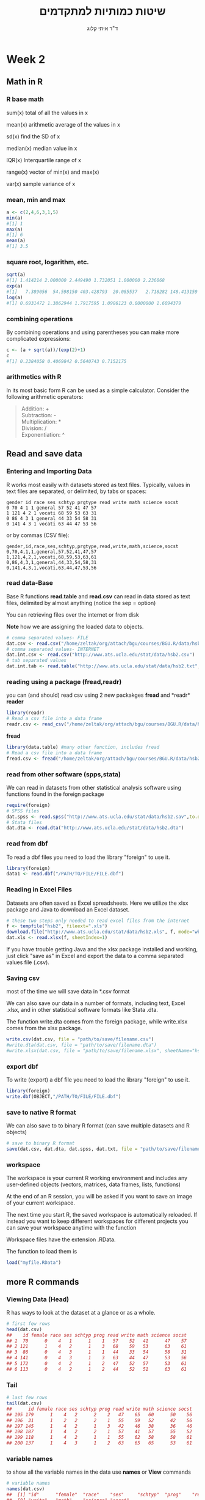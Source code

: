 # -*- mode: Org; org-download-image-dir: "/home/zeltak/org/attach/bgu/courses/BGU.R/images"; org-download-heading-lvl: nil; -*-
#+Title:שיטות כמותיות למתקדמים
#+Author: ד"ר איתי קלוג 
#+Email: ikloog@bgu.ac.il
#+REVEAL_TITLE_SLIDE_BACKGROUND: /home/zeltak/org/attach/bgu/courses/BGU.R/images/stat_large.jpg

#+OPTIONS: reveal_center:t reveal_progress:t reveal_history:nil reveal_control:t
# #+OPTIONS: reveal_center:t 
#+OPTIONS: reveal_rolling_links:t reveal_keyboard:t reveal_overview:t num:nil
#+OPTIONS: reveal_width:1200 reveal_height:800
#+OPTIONS: toc:nil
# #+REVEAL: split
#+REVEAL_MARGIN: 0.1
#+REVEAL_MIN_SCALE: 0.5
#+REVEAL_MAX_SCALE: 2.5
#+REVEAL_TRANS: linear
#+REVEAL_SPEED: default
#+REVEAL_THEME: white
#+REVEAL_HLEVEL: 2
#+REVEAL_HEAD_PREAMBLE: <meta name="description" content="Org-Reveal Introduction.">
#+REVEAL_POSTAMBLE: <p> Created by itai Kloog. </p>
# REVEAL_PLUGINS: (highlight markdown notes)
#+REVEAL_EXTRA_CSS: ./local.css
#+REVEAL_SLIDE_NUMBER: t
#+OPTIONS: ^:nil
#+EXCLUDE_TAGS: noexport
#+TAGS: noexport(n)


* Week 2
** Math in R
  :PROPERTIES:
	  :reveal_background: /home/zeltak/org/attach/bgu/courses/BGU.R/images/hist_BD.jpg
	  :END:
*** R base math
sum(x)
total of all the values in x

mean(x)
arithmetic average of the values in x

sd(x)
find the SD of x

median(x)
median value in x

IQR(x)
Interquartile range of x

range(x)
vector of min(x) and max(x)

var(x)
sample variance of x

*** mean, min and max
#+BEGIN_SRC R  :session Rorg  :results none
a <- c(2,4,6,3,1,5)
min(a)
#[1] 1
max(a)
#[1] 6
mean(a)
#[1] 3.5

#+END_SRC 

*** square root, logarithm, etc.
#+BEGIN_SRC R :session Rorg  :results none
sqrt(a)
#[1] 1.414214 2.000000 2.449490 1.732051 1.000000 2.236068
exp(a)
#[1]   7.389056  54.598150 403.428793  20.085537   2.718282 148.413159
log(a)
#[1] 0.6931472 1.3862944 1.7917595 1.0986123 0.0000000 1.6094379
#+END_SRC
*** combining operations 
By combining operations and using parentheses you can make more complicated expressions:
#+BEGIN_SRC R :session Rorg  :results none
c <- (a + sqrt(a))/(exp(2)+1)
c
#[1] 0.2384058 0.4069842 0.5640743 0.7152175
#+END_SRC
*** arithmetics with R
In its most basic form R can be used as a simple calculator. Consider the following arithmetic operators:\\

#+BEGIN_QUOTE
Addition: +\\
Subtraction: -\\
Multiplication: *\\
Division: /\\
Exponentiation: ^\\
#+END_QUOTE

** Read and save data
  :PROPERTIES:
	  :reveal_background: /home/zeltak/org/attach/bgu/courses/BGU.R/images/hist_BD.jpg
	  :END:
*** Entering and Importing Data
R works most easily with datasets stored as text files. Typically, values in text files are separated, or delimited, by tabs or spaces:

 #+BEGIN_EXAMPLE
 gender id race ses schtyp prgtype read write math science socst
 0 70 4 1 1 general 57 52 41 47 57
 1 121 4 2 1 vocati 68 59 53 63 31
 0 86 4 3 1 general 44 33 54 58 31
 0 141 4 3 1 vocati 63 44 47 53 56
 #+END_EXAMPLE
 or by commas (CSV file):
 #+BEGIN_EXAMPLE
 gender,id,race,ses,schtyp,prgtype,read,write,math,science,socst
 0,70,4,1,1,general,57,52,41,47,57
 1,121,4,2,1,vocati,68,59,53,63,61
 0,86,4,3,1,general,44,33,54,58,31
 0,141,4,3,1,vocati,63,44,47,53,56
 #+END_EXAMPLE
*** read data-Base
 Base R functions *read.table* and *read.csv* can read in data stored as text files, delimited by almost anything (notice the sep = option)

 You can retrieving files over the internet or from disk

 *Note* how we are assigning the loaded data to objects.

 #+BEGIN_SRC R :session Rorg  :results none
   # comma separated values- FILE
   dat.csv <- read.csv("/home/zeltak/org/attach/bgu/courses/BGU.R/data/hsb2.csv")
   # comma separated values- INTERNET
   dat.int.csv <- read.csv("http://www.ats.ucla.edu/stat/data/hsb2.csv")
   # tab separated values
   dat.int.tab <- read.table("http://www.ats.ucla.edu/stat/data/hsb2.txt",header=TRUE, sep = "\t")
 #+END_SRC
*** reading using a package (fread,readr)
you can (and should) read csv using 2 new packakges *fread* and *readr*\\

*reader*
 #+BEGIN_SRC R :session Rorg  :results none
 library(readr)
 # Read a csv file into a data frame
 readr.csv <- read_csv("/home/zeltak/org/attach/bgu/courses/BGU.R/data/hsb2.csv")
 #+END_SRC
*fread*
 #+BEGIN_SRC R :session Rorg  :results none
 library(data.table) #many other function, includes fread
 # Read a csv file into a data frame
 fread.csv <- fread("/home/zeltak/org/attach/bgu/courses/BGU.R/data/hsb2.csv")
 #+END_SRC

*** read from other software (spps,stata)
 We can read in datasets from other statistical analysis software using functions found in the foreign package

 #+BEGIN_SRC R :session Rorg  :results none
 require(foreign)
 # SPSS files
 dat.spss <- read.spss("http://www.ats.ucla.edu/stat/data/hsb2.sav",to.data.frame=TRUE)
 # Stata files
 dat.dta <- read.dta("http://www.ats.ucla.edu/stat/data/hsb2.dta")
 #+END_SRC
*** read from dbf
To read a dbf files you need to load the library "foreign" to use it.

#+BEGIN_SRC R :session Rorg  :results none
library(foreign)
data1 <- read.dbf("/PATH/TO/FILE/FILE.dbf")
#+END_SRC


*** Reading in Excel Files
 Datasets are often saved as Excel spreadsheets. Here we utilize the xlsx package and Java to download an Excel dataset.
 #+BEGIN_SRC R :session Rorg  :results none
 # these two steps only needed to read excel files from the internet
 f <- tempfile("hsb2", fileext=".xls")
 download.file("http://www.ats.ucla.edu/stat/data/hsb2.xls", f, mode="wb")
 dat.xls <- read.xlsx(f, sheetIndex=1)
 #+END_SRC
 If you have trouble getting Java and the xlsx package installed and working, just click "save as" in Excel and export the data to a comma separated values file (.csv).
*** Saving csv
most of the time we will save data in *.csv format

We can also save our data in a number of formats, including text, Excel .xlsx, and in other statistical software formats like Stata .dta. 

The function write.dta comes from the foreign package, while write.xlsx comes from the xlsx package.

#+BEGIN_SRC R :session Rorg  :results none
write.csv(dat.csv, file = "path/to/save/filename.csv")
#write.dta(dat.csv, file = "path/to/save/filename.dta")
#write.xlsx(dat.csv, file = "path/to/save/filename.xlsx", sheetName="hsb2")
#+END_SRC
*** export dbf
To write (export) a dbf file you need to load the library "foreign" to use it.

#+BEGIN_SRC R :session Rorg  :results none
library(foreign)
write.dbf(OBJECT,"/PATH/TO/FILE/FILE.dbf")
#+END_SRC
*** save to native R format
We can also save to to binary R format (can save multiple datasets and R objects)
#+BEGIN_SRC R :session Rorg  :results none
# save to binary R format 
save(dat.csv, dat.dta, dat.spss, dat.txt, file = "path/to/save/filename.RData")
#+END_SRC
*** workspace
The workspace is your current R working environment and includes any user-defined objects (vectors, matrices, data frames, lists, functions)

At the end of an R session, you will be asked if you want to save an image of your current
workspace.

The next time you start R, the saved workspace is automatically reloaded. If instead you want to
keep different workspaces for different projects you can save your workspace anytime with the function

Workspace files have the extension .RData.

The function to load them is
#+begin_src R
load("myfile.RData")
#+end_src
** more R commands
*** Viewing Data (Head)
 R has ways to look at the dataset at a glance or as a whole.

 #+BEGIN_SRC R :session Rorg  :results none
 # first few rows
 head(dat.csv)
 ##    id female race ses schtyp prog read write math science socst
 ## 1  70      0    4   1      1    1   57    52   41      47    57
 ## 2 121      1    4   2      1    3   68    59   53      63    61
 ## 3  86      0    4   3      1    1   44    33   54      58    31
 ## 4 141      0    4   3      1    3   63    44   47      53    56
 ## 5 172      0    4   2      1    2   47    52   57      53    61
 ## 6 113      0    4   2      1    2   44    52   51      63    61
 #+END_SRC
*** Tail
 #+BEGIN_SRC R :session Rorg  :results none
 # last few rows
 tail(dat.csv)
 ##      id female race ses schtyp prog read write math science socst
 ## 195 179      1    4   2      2    2   47    65   60      50    56
 ## 196  31      1    2   2      2    1   55    59   52      42    56
 ## 197 145      1    4   2      1    3   42    46   38      36    46
 ## 198 187      1    4   2      2    1   57    41   57      55    52
 ## 199 118      1    4   2      1    1   55    62   58      58    61
 ## 200 137      1    4   3      1    2   63    65   65      53    61
 #+END_SRC
*** variable names
to show all the variable names in the data use *names* or *View* commands

 #+BEGIN_SRC R :session Rorg  :results none
# variable names
names(dat.csv)
##  [1] "id"      "female"  "race"    "ses"     "schtyp"  "prog"    "read"   
##  [8] "write"   "math"    "science" "socst"
# pop-up view of entire data set (uncomment to run)
#View(dat.csv)
 #+END_SRC
*** Data frames
Once read in, datasets in R are typically stored as *data frames*, which have a matrix structure.\\

Observations are arranged as *rows* and *variables*, either numerical or categorical, are arranged as columns.\\

data frames are often referenced as DF

*** Data frames
#+BEGIN_SRC R :session Rorg  :results none
  tag <- c(2, 3, 5, 7, 8, 9, 15, 21, 23, 26) 
  weight <- c(14.8, 21, 19.7, 23.2, 16, 16.1, 20, 29.3, 17.8, 21.2) 
  condition <- c("good", "fair", "fair", "poor", "fair", "good", "good", "fair", "fair", "poor") 
  #create a DF from 3 vectors
  fishData <- data.frame(tag, weight, condition) 
  head(fishData, n=2) 
  #  tag weight condition 
  #1   2   14.8      good 
  #2   3   21.0      fair
#+END_SRC
*** Access Individual rows, columns and cells
Individual rows, columns and cells in a data frame can be accessed through many methods of indexing

We most commonly use:
#+BEGIN_EXAMPLE
object[row,column] 
#+END_EXAMPLE

#+BEGIN_SRC R :session Rorg  :results none
# single cell value
dat.csv[2,3]
## [1] 4
#+END_SRC
*** omitting rows,columns
omitting row value implies all rows; here all rows in column 3

#+BEGIN_SRC R :session Rorg  :results none
dat.csv[,3] #shows the vector in column 3
##   [1] 4 4 4 4 4 4 3 1 4 3 4 4 4 4 3 4 4 4 4 4 4 4 3 1 1 3 4 4 4 2 4 4 4 4 4
##  [36] 4 4 4 1 4 4 4 4 3 4 4 3 4 4 1 2 4 1 4 4 1 4 1 4 1 4 4 4 4 4 4 4 4 4 1
##  [71] 4 4 4 4 4 1 4 4 4 1 4 4 4 1 4 4 4 4 4 4 2 4 4 1 4 4 4 4 1 4 4 4 3 4 4
## [106] 4 4 4 3 4 4 1 4 4 1 4 4 4 4 3 1 4 4 4 3 4 4 2 4 3 4 2 4 4 4 4 4 3 1 3
## [141] 1 4 4 1 4 4 4 4 1 3 3 4 4 1 4 4 4 4 4 3 4 4 4 4 4 4 4 4 4 4 4 1 3 2 3
## [176] 4 4 4 4 4 4 4 4 4 2 2 4 2 4 3 4 4 4 2 4 2 4 4 4 4
# omitting column values implies all columns; here all columns in row 2
dat.csv[2,]
##    id female race ses schtyp prog read write math science socst
## 2 121      1    4   2      1    3   68    59   53      63    61

#+END_SRC
*** ranges
#+BEGIN_SRC R :session Rorg  :results none
# can also use ranges - rows 2 and 3, columns 2 and 3
dat.csv[2:3, 2:3]
##   female race
## 2      1    4
## 3      0    4
#+END_SRC
*** More variable indexing

We can also access variables directly by using their names, either with object[,"variable"] notation or *object$variable* notation.

#+BEGIN_SRC R :session Rorg  :results none
# get first 10 rows of variable female using two methods
dat.csv[1:10, "female"]
##  [1] 0 1 0 0 0 0 0 0 0 0
dat.csv$female[1:10]
##  [1] 0 1 0 0 0 0 0 0 0 0
#+END_SRC
*** Combing values into a vector
The c function is widely used to combine values of common type together to form a vector.

For example, it can be used to access non-sequential rows and columns from a data frame.

#+BEGIN_SRC R :session Rorg  :results none
# get column 1 for rows 1, 3 and 5
dat.csv[c(1,3,5), 1]
## [1]  70  86 172
# get row 1 values for variables female, prog and socst
dat.csv[1,c("female", "prog", "socst")]
##   female prog socst
## 1      0    1    57
#+END_SRC
*** Variable rename
If there were no variable names, or we wanted to change the names, we could use colnames.

#+BEGIN_SRC R :session Rorg  :results none
colnames(dat.csv) <- c("ID", "Sex", "Ethnicity", "SES", "SchoolType",
  "Program", "Reading", "Writing", "Math", "Science", "SocialStudies")

# to change one variable name, just use indexing
colnames(dat.csv)[1] <- "ID2"
#+END_SRC
*** set names with data.table
alternitavly you can use the data.table setname command
#+BEGIN_SRC R :session Rorg  :results none
# to change one variable name with setnames
setnames(DT,"OLD" "NEW")
#example
setnames(dat.csv,"ID" "ID2")
#+END_SRC

*** Sequence
seq is used to generate regular sequence

#+BEGIN_SRC R  :session Rorg  :results none
seq(11, 20)
#[1] 11 12 13 14 15 16 17 18 19 20
seq(11, 20, by=2) # by 2 
#[1] 11 13 15 17 19
#+END_SRC
*** Repeat
Replicates the values in x

#+BEGIN_SRC R :session Rorg  :results none
rep(3,times=10) 
#[1] 3 3 3 3 3 3 3 3 3 3 
y <- 1:3 
rep(y,times=4) 
#[1] 1 2 3 1 2 3 1 2 3 1 2 3 
rep(y,length=10) 
#[1] 1 2 3 1 2 3 1 2 3 1
rep(y,length=30) 
#[1] 1 2 3 1 2 3 1 2 3 1 2 3 1 
#[14] 2 3 1 2 3 1 2 3 1 2 3 1 2 
#[27] 3 1 2 3
#+END_SRC
** Exploring Data
  :PROPERTIES:
	  :reveal_background: /home/zeltak/org/attach/bgu/courses/BGU.R/images/hist_BD.jpg
	  :END:
*** Exploring Data
Now we're going to read some data in and store it in the object, d. We prefer short names for objects that we will use frequently.

We can now easily explore and get to know these data, which contain a number of school, test, and demographic variables for 200 students.

#+BEGIN_SRC R :session Rorg  :results none
d <- read.csv("http://www.ats.ucla.edu/stat/data/hsb2.csv")
#+END_SRC
*** The length function
Many datasets are built into R for testing purposes, for a full list: 
#+BEGIN_SRC R :session Rorg  :results none
library(help="datasets")
#+END_SRC
This *length* function returns the number of elements in a vector and is very useful for generalizing code
#+BEGIN_SRC R :session Rorg  :results none
length(islands) 
[1] 48 
#The vecor has 48 entries
#+END_SRC
*** Description of Dataset
Using *dim*, we get the number of observations (rows) and variables (columns) in d.

Using *str*, we get the structure of d, including the class(type) of all variables

#+BEGIN_SRC R :session Rorg  :results none
dim(d)
## [1] 200  11
str(d)
## 'data.frame':	200 obs. of  11 variables:
##  $ id     : int  70 121 86 141 172 113 50 11 84 48 ...
##  $ female : int  0 1 0 0 0 0 0 0 0 0 ...
##  $ race   : int  4 4 4 4 4 4 3 1 4 3 ...
##  $ ses    : int  1 2 3 3 2 2 2 2 2 2 ...
##  $ schtyp : int  1 1 1 1 1 1 1 1 1 1 ...
##  $ prog   : int  1 3 1 3 2 2 1 2 1 2 ...
##  $ read   : int  57 68 44 63 47 44 50 34 63 57 ...
##  $ write  : int  52 59 33 44 52 52 59 46 57 55 ...
##  $ math   : int  41 53 54 47 57 51 42 45 54 52 ...
##  $ science: int  47 63 58 53 53 63 53 39 58 50 ...
##  $ socst  : int  57 61 31 56 61 61 61 36 51 51 ...
#+END_SRC
*** Descriptive Stats
summary is a generic function to summarize many types of R objects, including datasets \\
When used on a dataset, summary returns distributional summaries of variables in the data\\

#+BEGIN_SRC R :session Rorg  :results none
summary(d)
##        id            female           race           ses      
##  Min.   :  1.0   Min.   :0.000   Min.   :1.00   Min.   :1.00  
##  1st Qu.: 50.8   1st Qu.:0.000   1st Qu.:3.00   1st Qu.:2.00  
##  Median :100.5   Median :1.000   Median :4.00   Median :2.00  
##  Mean   :100.5   Mean   :0.545   Mean   :3.43   Mean   :2.06  
##  3rd Qu.:150.2   3rd Qu.:1.000   3rd Qu.:4.00   3rd Qu.:3.00  
##  Max.   :200.0   Max.   :1.000   Max.   :4.00   Max.   :3.00  
##      schtyp          prog           read          write     
##  Min.   :1.00   Min.   :1.00   Min.   :28.0   Min.   :31.0  
##  1st Qu.:1.00   1st Qu.:2.00   1st Qu.:44.0   1st Qu.:45.8  
##  Median :1.00   Median :2.00   Median :50.0   Median :54.0  
##  Mean   :1.16   Mean   :2.02   Mean   :52.2   Mean   :52.8  
##  3rd Qu.:1.00   3rd Qu.:2.25   3rd Qu.:60.0   3rd Qu.:60.0  
##  Max.   :2.00   Max.   :3.00   Max.   :76.0   Max.   :67.0  

#+END_SRC
*** Conditional Summaries 1
If we want conditional summaries, for example only for those students with high reading scores (read >= 60), we first subset the data, then summarize as usual.

R permits nested function calls, where the results of one function are passed directly as an argument to another function. Here, subset returns a dataset containing observations where read >= 60. This data subset is then passed to summary to obtain distributions of the variables in the subset.
#+BEGIN_SRC R :session Rorg  :results none
summary(subset(d, read >= 60))
##        id            female           race          ses      
##  Min.   :  3.0   Min.   :0.000   Min.   :1.0   Min.   :1.00  
##  1st Qu.: 76.5   1st Qu.:0.000   1st Qu.:4.0   1st Qu.:2.00  
##  Median :108.5   Median :0.000   Median :4.0   Median :3.00  
##  Mean   :109.8   Mean   :0.482   Mean   :3.7   Mean   :2.38  
##  3rd Qu.:143.2   3rd Qu.:1.000   3rd Qu.:4.0   3rd Qu.:3.00  
##  Max.   :200.0   Max.   :1.000   Max.   :4.0   Max.   :3.00  
#+END_SRC
*** Descriptive statistics using Hmisc package 
you can get a more detailed view using the describe function in Hmisc

#+BEGIN_SRC R  :session Rorg  
library(Hmisc)
describe(d)
#+END_SRC

#+BEGIN_EXAMPLE
--------------------------------------------------------------------------------
prog 
      n missing  unique    Info    Mean 
    200       0       3    0.83   2.025 

1 (45, 22%), 2 (105, 52%), 3 (50, 25%) 
--------------------------------------------------------------------------------
read 
      n missing  unique    Info    Mean     .05     .10     .25     .50     .75 
    200       0      30    0.99   52.23    36.0    39.0    44.0    50.0    60.0 
    .90     .95 
   66.2    68.0 

lowest : 28 31 34 35 36, highest: 66 68 71 73 76 
--------------------------------------------------------------------------------
#+END_EXAMPLE

*** Histograms
Typically it is easier to inspect variable distributions with graphics. Histograms are often used for continuous variable distributions
#+BEGIN_SRC R :session Rorg  :results none
hist(d$write)
#+END_SRC

#+DOWNLOADED: /tmp/screenshot.png @ 2015-10-19 15:26:49
#+attr_html: :width 500px
 [[~/Sync/attach/images_2015/screenshot_2015-10-19_15-26-49.png]]
** more programming with R
*** Missing values (NA)
See below vector, the *NA* stands for missing value
#+BEGIN_SRC R  :session Rorg  :results none
humidity <- c(63.33, NA, 64.63, 68.38, NA, 79.1, 77.46)
#+END_SRC 
*** Missing values (NA)
Many functions do not handle missing values by default
#+BEGIN_SRC R :session Rorg  :results none
mean(humidity) 
#[1] NA 
mean(humidity, na.rm=T) 
#[1] 70.58
#+END_SRC
na.rm=T will remove NAs before calculating mean
*** Omit missing values
#+BEGIN_SRC R :session Rorg  :results none
na.omit(humidity) 
#[1] 63.33 64.63 68.38 79.10 77.46 
#+END_SRC

!is.na() is a slick way to handle missing values in vectors
#+BEGIN_SRC R :session Rorg  :results none
humidity[!is.na(humidity)] 
#[1] 63.33 64.63 68.38 79.10 77.46
#+END_SRC
*** NaN
NaN is usually the product of some arithmetic operation, such as 0/0 that isn't possible
NaN- Stands for Not a Number
NaN ≠ NA and there is a need for NaN and NA
*** cbind
cbind() function combines vector, matrix or data frame by* columns*.

#+BEGIN_SRC R :session Rorg  :results none
x <- data.frame(cbind(column1,column2))
#+END_SRC

*** rbind

rbind() function combines vector, matrix or data frame by *rows*.

#+BEGIN_SRC R :session Rorg  :results none
rbind(x1,x2,...)
x1,x2:vector, matrix, data frames
x3 <- rbind(DF1,DF2)
#+END_SRC
*** attach and detach
The attach() function in R can be used to make objects within dataframes accessible in R with fewer keystrokes.

As an example:

#+begin_src R
ds = read.csv("http://www.math.smith.edu/r/data/help.csv")
names(ds)
attach(ds)
mean(ds)
#[1] 32.84768
detach(ds)
#+end_src
** Boolean
*** Boolean logic (T or F)
I carry an umbrella if it both rains and snows on the same day\\
I carry an umbrella whenever it rains or snows\\
I carry an umbrella for rain but never for snow\\
I never carry an umbrella for rain, only for snow\\
#+DOWNLOADED: /tmp/screenshot.png @ 2015-10-25 13:39:20
#+attr_html: :width 200px
[[~/org/attach/bgu/courses/BGU.R/images/screenshot_2015-10-25_13-39-20.png]]
*** boolean logic

#+DOWNLOADED: /tmp/screenshot.png @ 2015-10-25 13:45:33
#+attr_html: :width 300px
[[~/org/attach/bgu/courses/BGU.R/images/screenshot_2015-10-25_13-45-33.png]]
*** Boolean operators

&  and (element wise)
| or (element wise) |
!  not
<  less than
>  greater than
<= less than or equal to
>= greater than or equal to
== equal to
!= not equal to
*** Boolean examples: single value
#+BEGIN_SRC R :session Rorg  :results none
x <- 3 
x == 3 
#[1] TRUE 
x < 10 
#[1] TRUE 
x < -1 
#[1] FALSE 
 x > 0 & x < 10 #Combine multiple conditions with AND (&) or OR (|)
#[1] TRUE
#+END_SRC
*** Boolean examples: vector of values
#+BEGIN_SRC R :session Rorg  :results none
> x <- 1:5 #Now x is a vector of values
 
x == 3 
#[1] FALSE FALSE TRUE FALSE FALSE 
 x < 10 
#[1] TRUE TRUE TRUE TRUE TRUE 
 x > 2 & x <= 4 
#[1] FALSE FALSE TRUE TRUE FALSE 
 x != 2 
#[1] TRUE FALSE TRUE TRUE TRUE
#+END_SRC
*** Umbrella logic
#+BEGIN_SRC R :session Rorg  :results none
day <- c("Sun","Mon","Tues","Wed","Thurs","Fri","Sat") 
rain <- c("Yes","Yes","Yes","Yes","Yes","Yes","No") 
snow <- c("No", "No", "No", "Yes", "No", "No", "No") 
rain == "Yes" 
#[1] TRUE TRUE TRUE TRUE TRUE TRUE FALSE 
  rain != "No" 
#[1] TRUE TRUE TRUE TRUE TRUE TRUE FALSE 
  snow == "Yes" 
#[1] FALSE FALSE FALSE TRUE FALSE FALSE FALSE
  rain=="Yes" & snow=="Yes" 
#[1] FALSE FALSE FALSE TRUE FALSE FALSE FALSE 
  rain=="Yes" | snow=="Yes" 
#[1] TRUE TRUE TRUE TRUE TRUE TRUE FALSE
#+END_SRC
*** Umbrella logic
#+BEGIN_SRC R :session Rorg  :results none
#Vectors can be subsetted according to logic
day[rain=="Yes"] 
#[1] "Sun" "Mon" "Tues" "Wed" "Thurs" "Fri" 
 day[snow=="Yes"] 
#[1] "Wed" 

#I always carry an umbrella if it rains and snows
 day[rain=="Yes" & snow=="Yes"] 
#[1] "Wed" 

#I always carry an umbrella if it rains or snows
day[rain=="Yes" | snow=="Yes"] 
#[1] "Sun" "Mon" "Tues" "Wed" "Thurs" "Fri" 
#+END_SRC
*** TRUE and FALSE
Pro tip: In R, F is equivalent to FALSE and T is equivalent to TRUE. Most code uses T and F. 
TRUE == T == 1 and FALSE == F == 0 (long-standing programming convention)
#+BEGIN_SRC R :session Rorg  :results none

rain <- c("Yes","Yes","Yes", "Yes","Yes","Yes","No") 

#How many days did it rain this week? 
sum(rain=="Yes") 
#[1] 6 

#Internal representation of TRUE and FALSE
as.numeric(rain=="Yes") 
#[1] 1 1 1 1 1 1 0
#+END_SRC
*** Other Boolean operators
#+BEGIN_SRC R :session Rorg  :results none
 rain <- c("Yes","Yes","Yes","Yes","Yes","Yes","No") 
#Which elements are TRUE?
  which(rain=="Yes") 
#[1] 1 2 3 4 5 6
#Are any elements true?
  any(rain=="Yes") 
#[1] TRUE
#Are all elements true?
  all(rain=="Yes") 
#[1] FALSE
#+END_SRC
** Advanced 
*** launching a script
you may either use from within R or

#+BEGIN_EXAMPLE
source("/home/jim/psych/adoldrug/partyuse1.R")
#+END_EXAMPLE

or on the system command line

#+BEGIN_EXAMPLE
R CMD BATCH /home/jim/psych/adoldrug/partyuse1.R
#+END_EXAMPLE
*** Check current memory (gc)
use the garbage collection option
#+begin_src R
gc()
#to get more details
gc(verbose=T)
#+end_src


* Homework-Week 2
** Little arithmetics with R
run some of the following lines and Type 2^5 in the editor to calculate 2 to the power 5 (#Exponentiation).
#+BEGIN_SRC R :session Rorg  :results none
# An addition
5 + 5 

# A subtraction
5 - 5 

# A multiplication
3 * 5

 # A division
(5 + 5)/2 

# Exponentiation
#+END_SRC

** power and root
Use R to calculate the following and write down the answers
#+BEGIN_EXAMPLE
1+2*(3+4)
log(4^3+3^(2+1))
sqrt((4+3)*(2+1))
((1+2)/(3+4))^2
#+END_EXAMPLE
** create a vector
Assign the value "Here we go!" to the variable Vegas

#+BEGIN_SRC R
Vegas<-
#+END_SRC
*** Answer							   :noexport:

#+BEGIN_SRC R :session Rorg  :results none
# Define the variable 'Vegas'
Vegas<-"Here we go!"
#+END_SRC

** Create a vector (2)

In R, you create a vector with the combine function c(). You place the vector elements separated by a comma between the brackets. For example:

#+BEGIN_SRC R :session Rorg  :results none
numeric_vector <- c(1, 2, 3)
character_vector <- c("a", "b", "c")
boolean_vector <- c(TRUE, FALSE)
#+END_SRC

Once you have created these vectors above in R, you can use them to do calculations.

Complete the code such that boolean_vector contains the three elements: TRUE, FALSE and TRUE (in that order).

#+BEGIN_SRC R :session Rorg  :results none
numeric_vector <- c(1, 10, 49)
character_vector <- c("a", "b", "c")
# Complete the code for 'boolean_vector'
boolean_vector <-
#+END_SRC

*** Answer							   :noexport:
#+BEGIN_SRC R :session Rorg  :results none
numeric_vector <- c(1, 10, 49)
character_vector <- c("a", "b", "c")
# Complete the code for 'boolean_vector'
boolean_vector <- c(TRUE,FALSE,TRUE)
#+END_SRC

** Create a vector (3)
After one week in Las Vegas and still zero Ferraris in your garage, you decide that it is time to start using your data analytical superpowers.

Before doing a first analysis, you decide to first collect all the winnings and losses for the last week (*Note* the lost and won values):

#+BEGIN_SRC sh
#For poker_vector:
On Monday you won 140$
Tuesday you lost 50$
Wednesday you won 20$
Thursday you lost 120$
Friday you won 240$

#For roulette_vector:
On Monday you lost 24$
Tuesday you lost 50$
Wednesday you won 100$
Thursday you lost 350$
Friday you won 10$
#+END_SRC

To be able to use this data in R, you decide to create the variables poker_vector and roulette_vector.

Instructions: Assign the winnings/losses for roulette to the variable roulette_vector.

#+BEGIN_SRC R :session Rorg  :results none
# Poker winnings from Monday to Friday
poker_vector <- c(140, -50, 20, -120, 240)

# Roulette winnings from Monday to Friday
roulette_vector <-  
#+END_SRC

*** Answer							   :noexport:
#+BEGIN_SRC R :session Rorg  :results none
# Poker winnings from Monday to Friday
poker_vector <- c(140, -50, 20, -120, 240)

# Roulette winnings from Monday to Friday
roulette_vector <-  c(-24,-50,100,-350,10)
#+END_SRC

**  creating vectors
Create vectors using seq() and rep(). Only use c() if absolutely necessary
#+BEGIN_EXAMPLE
Positive integers from 1 to 99
Odd integers between 1 and 99
#+END_EXAMPLE

** naming a vector 

In the previous exercise, we created a vector with your winnings over the week. 
Each vector element refers to a day of the week but it is hard to tell which element belongs to which day.

It would be nice if you could show that in the vector itself.

You can give a name to the elements of a vector with the names() function. Have a look at this example:

#+BEGIN_SRC R :session Rorg  :results none
some_vector <- c("Johnny", "Poker Player")
names(some_vector) <- c("Name", "Profession")
#+END_SRC

This code first creates a vector some_vector and then gives the two elements a name. 

The first element is assigned the name Name, while the second element is labeled Profession. 

Printing the contents to the console yields following output:

*some_vector*

Instructions: Go ahead and assign the days of the week as names to poker_vector and roulette_vector. In case you are not sure, the days of the week are: Monday, Tuesday, Wednesday, Thursday and Friday.

#+BEGIN_SRC R :session Rorg  :results none
# Poker winnings from Monday to Friday
poker_vector <- c(140, -50, 20, -120, 240)

# Roulette winnings from Monday to Friday
roulette_vector <- c(-24, -50, 100, -350, 10)

# Add your code here

#+END_SRC
*** Answer							   :noexport:
#+BEGIN_SRC R :session Rorg  :results none
# Poker winnings from Monday to Friday
poker_vector <- c(140, -50, 20, -120, 240)

# Roulette winnings from Monday to Friday
roulette_vector <- c(-24, -50, 100, -350, 10)

# Add your code here
names(poker_vector) <- c("Monday", "Tuesday", "Wednesday", "Thursday" , "Friday")
names(roulette_vector) <- c("Monday", "Tuesday", "Wednesday", "Thursday" , "Friday")
#+END_SRC






** Naming a vector (2)

if you want to become a good statistician, you have to become lazy. (If you are already lazy, chances are high you are one of those exceptional, natural-born statistical talents.)

In the previous exercises you probably experienced that it is boring and frustrating to type and retype information such as the days of the week. 

However, when you look at it from a higher perspective, there is a more efficient way to do this, namely, to assign the days of the week vector to a variable!

Just like you did with your poker and roulette returns, you can also create a variable that contains the days of the week. This way you can use and re-use it.

Instructions: Create a variable days_vector that contains the days of the week, from Monday to Friday.

Use that variable days_vector to set the names of poker_vector and roulette_vector.

#+BEGIN_SRC R :session Rorg  :results none
# Poker winnings from Monday to Friday
poker_vector <- c(140, -50, 20, -120, 240)

# Roulette winnings from Monday to Friday
roulette_vector <- c(-24, -50, 100, -350, 10)

# Create the variable 'days_vector'
days_vector <- 
 
#Assign the names of the day to 'roulette_vector' and 'poker_vector'
names(poker_vector) <-   
names(roulette_vector) <-
#+END_SRC
*** Answer							   :noexport:
#+BEGIN_SRC R :session Rorg  :results none
# Poker winnings from Monday to Friday
poker_vector <- c(140, -50, 20, -120, 240)

# Roulette winnings from Monday to Friday
roulette_vector <- c(-24, -50, 100, -350, 10)

# Create the variable 'days_vector'
days_vector <- c("Monday", "Tuesday", "Wednesday", "Thursday" , "Friday")

 
#Assign the names of the day to 'roulette_vector' and 'poker_vector'
names(poker_vector) <-   days_vector
names(roulette_vector) <- days_vector
#+END_SRC
** Calculating total winnings			
Now that you have the poker and roulette winnings nicely as a named vector, you can start doing some data analytical magic.

You want to find out the following type of information:

How much has been your overall profit or loss per day of the week?

Have you lost money over the week in total?

Are you winning/losing money on poker or on roulette?

To get the answers, you have to do arithmetic calculations on vectors.

It is important to know is that if you sum two vectors in R, it takes the element-wise sum. For example, the following three statements are completely equivalent:

#+BEGIN_SRC R :session Rorg  :results none
c(1, 2, 3) + c(4, 5, 6)
c(1 + 4, 2 + 5, 3 + 6)
c(5, 7, 9)

#+END_SRC
Let us try this first!
Instructions: Take the sum of the variables A_vector and B_vector and it assign to total_vector.

Inspect the result by printing total_vector to the console:

#+BEGIN_SRC R :session Rorg  :results none
A_vector <- c(1, 2, 3)
B_vector <- c(4, 5, 6)

# Take the sum of 'A_vector' and 'B_vector'
total_vector <-  
  
# Print 'total_vector' to the console
total_vector
#+END_SRC
*** Answer							   :noexport:
#+BEGIN_SRC R :session Rorg  :results none
A_vector <- c(1, 2, 3)
B_vector <- c(4, 5, 6)

# Take the sum of 'A_vector' and 'B_vector'
total_vector <- A_vector+B_vector
  
# Print 'total_vector' to the console
total_vector
#+END_SRC
** Calculating total winnings (2)
It is time to get those Ferraris in your garage! 

First, you need to understand what the overall profit or loss per day of the week was. 

The total daily profit is the sum of the profit/loss you realized on poker per day, and the profit/loss you realized on roulette per day.

In R, this is just the sum of roulette_vector and poker_vector.

Instructions: Assign to the variable total_daily how much you won or lost on each day in total (poker and roulette combined).
#+BEGIN_SRC R :session Rorg  :results none
# Poker winnings from Monday to Friday:
poker_vector <- c(140, -50, 20, -120, 240)

# Roulette winnings from Monday to Friday:
roulette_vector <- c(-24, -50, 100, -350, 10)

# Give names to both 'poker_vector' and 'roulette_vector'
days_vector <- c("Monday", "Tuesday", "Wednesday", "Thursday", "Friday")
names(poker_vector) <- days_vector
names(roulette_vector) <- days_vector

# Up to you now:
total_daily <-
#+END_SRC
*** Answer							   :noexport:
#+BEGIN_SRC R :session Rorg  :results none
# Poker winnings from Monday to Friday:
poker_vector <- c(140, -50, 20, -120, 240)

# Roulette winnings from Monday to Friday:
roulette_vector <- c(-24, -50, 100, -350, 10)

# Give names to both 'poker_vector' and 'roulette_vector'
days_vector <- c("Monday", "Tuesday", "Wednesday", "Thursday", "Friday")
names(poker_vector) <- days_vector
names(roulette_vector) <- days_vector

# Up to you now:
total_daily <- roulette_vector+poker_vector
#+END_SRC
** Calculating total winnings (3)

Based on the previous analysis, it looks like you had a mix of good and bad days. 

This is not what your ego expected, and you wonder if there may be a (very very very) tiny chance you have lost money over the week in total?

A function that helps you to answer this question is sum(). It calculates the sum of all elements of a vector. For example, to calculate the total amount of 

money you have lost/won with poker you do:

total_poker <- sum(poker_vector)

Instructions: Calculate the total amount of money that you have won/lost with roulette and assign to the variable total_roulette.
Now that you have the totals for roulette and poker, you can easily calculate total_week (which is the sum of all gains and losses of the week).
#+BEGIN_SRC R :session Rorg  :results none
# Poker winnings from Monday to Friday
poker_vector <- c(140, -50, 20, -120, 240)

# Roulette winnings from Monday to Friday
roulette_vector <- c(-24, -50, 100, -350, 10)

# Give names to both 'poker_vector' and 'roulette_vector'
days_vector <- c("Monday", "Tuesday", "Wednesday", "Thursday", "Friday")
names(roulette_vector) <- days_vector
names(poker_vector) <- days_vector

# Total winnings with poker
total_poker <- sum(poker_vector)

# Up to you now:
total_roulette <-
total_week <- 
#+END_SRC
*** Answer							   :noexport:
#+BEGIN_SRC R :session Rorg  :results none
# Poker winnings from Monday to Friday
poker_vector <- c(140, -50, 20, -120, 240)

# Roulette winnings from Monday to Friday
roulette_vector <- c(-24, -50, 100, -350, 10)

# Give names to both 'poker_vector' and 'roulette_vector'
days_vector <- c("Monday", "Tuesday", "Wednesday", "Thursday", "Friday")
names(roulette_vector) <- days_vector
names(poker_vector) <- days_vector

# Total winnings with poker
total_poker <- sum(poker_vector)

# Up to you now:
total_roulette <-sum(roulette_vector)

total_week <- total_roulette +total_poker
#+END_SRC
** Compare results
Oops, it seems like you are losing money. Time to rethink and adapt your strategy! This will require some deeper analysis…

After a short brainstorm in your hotel's jacuzzi, you realize that a possible explanation might be that your skills in roulette are not as well developed as your skills in poker. So maybe your total gains in poker are higher (or > ) than in roulette.

Instructions Calculate total_poker and total_roulette as in the previous exercise.

Check if your total gains in poker are higher than for roulette by using a comparison. Assign the result of this comparison to the variable answer. What do you conclude, should you focus on roulette or on poker?

#+BEGIN_SRC R :session Rorg  :results none
# Poker winnings from Monday to Friday
poker_vector <- c(140, -50, 20, -120, 240)

# Roulette winnings from Monday to Friday
roulette_vector <- c(-24, -50, 100, -350, 10)

# Give names to both 'poker_vector' and 'roulette_vector'
days_vector <- c("Monday", "Tuesday", "Wednesday", "Thursday", "Friday")
names(roulette_vector) <- days_vector
names(poker_vector) <- days_vector

# Total winnings with poker
total_poker <- 
# Up to you now:
total_roulette <-


# Check if you realized higher total gains in poker than in roulette 
answer <-
#+END_SRC

*** Answer							   :noexport:
#+BEGIN_SRC R :session Rorg  :results none
# Poker winnings from Monday to Friday
poker_vector <- c(140, -50, 20, -120, 240)

# Roulette winnings from Monday to Friday
roulette_vector <- c(-24, -50, 100, -350, 10)

# Give names to both 'poker_vector' and 'roulette_vector'
days_vector <- c("Monday", "Tuesday", "Wednesday", "Thursday", "Friday")
names(roulette_vector) <- days_vector
names(poker_vector) <- days_vector

# Total winnings with poker
total_poker <- sum(poker_vector)
# Up to you now:
total_roulette <-sum(roulette_vector)


# Check if you realized higher total gains in poker than in roulette 
answer <- total_poker > total_roulette
#+END_SRC
** Vector selection (1)
Your hunch seemed to be right. It appears that the poker game is more your cup of tea than roulette.

Another possible route for investigation is your performance at the beginning of the working week compared to the end of it. 

You did have a couple of Margarita cocktails at the end of the week…

To answer that question, you only want to focus on a selection of the total_vector. In other words, our goal is to select specific elements of the vector. 
To select elements of a vector (and later matrices, data frames, …), you can use square brackets. Between the square brackets, you indicate what elements to select. 

For example, to select the first element of the vector, you type poker_vector. To select the second element of the vector, you type poker_vector, etc.

Instructions: Assign the poker results of Wednesday to the variable poker_wednesday.
#+BEGIN_SRC R :session Rorg  :results none
# Poker winnings from Monday to Friday
poker_vector <- c(140, -50, 20, -120, 240)

# Roulette winnings from Monday to Friday
roulette_vector <- c(-24, -50, 100, -350, 10)

# Give names to both 'poker_vector' and 'roulette_vector'
days_vector <- c("Monday", "Tuesday", "Wednesday", "Thursday", "Friday")
names(roulette_vector) <- days_vector
names(poker_vector) <- days_vector

# Define a new variable based on a selection
poker_wednesday <- 
#+END_SRC
*** Answer							   :noexport:
#+BEGIN_SRC R :session Rorg  :results none
# Poker winnings from Monday to Friday
poker_vector <- c(140, -50, 20, -120, 240)

# Roulette winnings from Monday to Friday
roulette_vector <- c(-24, -50, 100, -350, 10)

# Give names to both 'poker_vector' and 'roulette_vector'
days_vector <- c("Monday", "Tuesday", "Wednesday", "Thursday", "Friday")
names(roulette_vector) <- days_vector
names(poker_vector) <- days_vector

# Define a new variable based on a selection
poker_wednesday <- poker_vector[3]
#+END_SRC


** Vector selection (2)

Selecting multiple elements of poker_vector with c(2,3,4) is not very convenient.
Many statisticians are lazy people by nature, so they created an easier way to do this:

c(2,3,4) can be abbreviated to 2:4, which generates a vector with all natural numbers from 2 up to 4.

So, another way to find the mid-week results is poker_vector[2:4]. Notice how the vector 2:4 is placed between the square brackets to select element 2 up to 4.

Instructions: Assign the results to roulette_selection_vector the results from Tuesday up to Friday by making use of :

#+BEGIN_SRC R :session Rorg  :results none
# Poker winnings from Monday to Friday
poker_vector <- c(140, -50, 20, -120, 240)

# Roulette winnings from Monday to Friday
roulette_vector <- c(-24, -50, 100, -350, 10)

# Give names to both 'poker_vector' and 'roulette_vector'
days_vector <- c("Monday", "Tuesday", "Wednesday", "Thursday", "Friday")
names(roulette_vector) <- days_vector
names(poker_vector) <- days_vector

# Define a new variable based on a selection
roulette_selection_vector <- 
#+END_SRC

*** Answer							   :noexport:
#+BEGIN_SRC R :session Rorg  :results none
# Poker winnings from Monday to Friday
poker_vector <- c(140, -50, 20, -120, 240)

# Roulette winnings from Monday to Friday
roulette_vector <- c(-24, -50, 100, -350, 10)

# Give names to both 'poker_vector' and 'roulette_vector'
days_vector <- c("Monday", "Tuesday", "Wednesday", "Thursday", "Friday")
names(roulette_vector) <- days_vector
names(poker_vector) <- days_vector

# Define a new variable based on a selection
roulette_selection_vector <- roulette_vector[c(2:5)]
#+END_SRC
